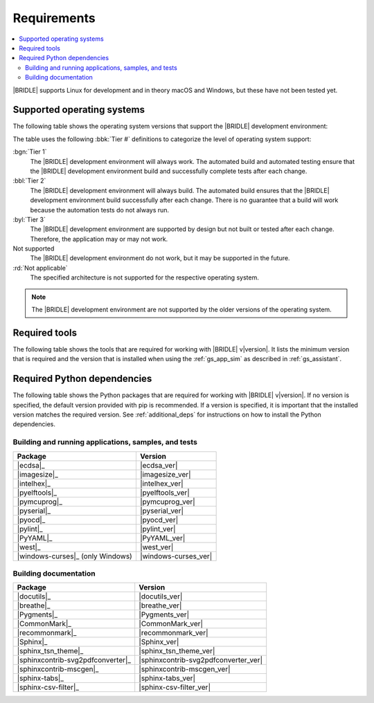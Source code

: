 .. _gs_recommended_versions:

Requirements
############

.. contents::
   :local:
   :depth: 2

|BRIDLE| supports Linux for development and in theory macOS and Windows, but
these have not been tested yet.

.. _gs_supported_OS:

Supported operating systems
***************************

The following table shows the operating system versions that support
the |BRIDLE| development environment:

.. _req_os_table:

.. tabs::

   .. group-tab:: Linux

      .. list-table::
         :header-rows: 1

         * - Operating System
           - x86
           - x64
           - ARM64
         * - `Ubuntu 22.04 LTS`_
           - :rd:`Not applicable`
           - :bbl:`Tier 2`
           - :byl:`Tier 3`
         * - `Ubuntu 20.04 LTS`_
           - :rd:`Not applicable`
           - :bgn:`Tier 1`
           - :bbl:`Tier 2`

   .. group-tab:: macOS

      .. list-table::
         :header-rows: 1

         * - Operating System
           - x86
           - x64
           - ARM64
         * - `macOS 12`_
           - :rd:`Not applicable`
           - :byl:`Tier 3`
           - :byl:`Tier 3`
         * - `macOS 11`_
           - :rd:`Not applicable`
           - :byl:`Tier 3`
           - Not supported
         * - `macOS 10.15`_
           - :rd:`Not applicable`
           - :byl:`Tier 3`
           - Not supported

   .. group-tab:: Windows

      .. list-table::
         :header-rows: 1

         * - Operating System
           - x86
           - x64
           - ARM64
         * - `Windows 11`_
           - :byl:`Tier 3`
           - :byl:`Tier 3`
           - Not supported
         * - `Windows 10`_
           - :byl:`Tier 3`
           - :byl:`Tier 3`
           - Not supported

The table uses the following :bbk:`Tier #` definitions to categorize the level
of operating system support:

:bgn:`Tier 1`
   The |BRIDLE| development environment will always work. The automated build
   and automated testing ensure that the |BRIDLE| development environment build
   and successfully complete tests after each change.

:bbl:`Tier 2`
   The |BRIDLE| development environment will always build. The automated build
   ensures that the |BRIDLE| development environment build successfully after
   each change. There is no guarantee that a build will work because the
   automation tests do not always run.

:byl:`Tier 3`
   The |BRIDLE| development environment are supported by design but not built
   or tested after each change. Therefore, the application may or may not work.

Not supported
   The |BRIDLE| development environment do not work, but it may be supported
   in the future.

:rd:`Not applicable`
   The specified architecture is not supported for the respective operating
   system.

.. note::

   The |BRIDLE| development environment are not supported by the older
   versions of the operating system.

.. _gs_required_tools:

Required tools
**************

The following table shows the tools that are required for working with |BRIDLE|
v\ |version|. It lists the minimum version that is required and the version
that is installed when using the :ref:`gs_app_sim` as described in
:ref:`gs_assistant`.

.. _req_tools_table:

.. tabs::

   .. group-tab:: Linux

      .. list-table::
         :header-rows: 1

         * - Tool
           - Minimum version
           - Tested version
         * - |ccache|_
           -
           - |ccache_recommended_ver_linux|
         * - |cmake|_
           - |cmake_min_ver|
           - |cmake_recommended_ver_linux|
         * - |dfu_util|_
           -
           - |dfu_util_recommended_ver_linux|
         * - |dtc_linux|_
           - |dtc_min_ver|
           - |dtc_recommended_ver_linux|
         * - |openocd|_
           - |openocd_min_ver|
           - |openocd_recommended_ver_linux|
         * - |git|_
           -
           - |git_recommended_ver_linux|
         * - |gperf|_
           - |gperf_min_ver|
           - |gperf_recommended_ver_linux|
         * - |ninja|_
           - |ninja_min_ver|
           - |ninja_recommended_ver_linux|
         * - |python|_
           - |python_min_ver|
           - |python_recommended_ver_linux|
         * - |west|_
           - |west_min_ver|
           - |west_recommended_ver_linux|
         * - |zephyrsdk|_
           - |zephyrsdk_min_ver|
           - |zephyrsdk_recommended_ver_linux|
         * - |armgnutc|_
           - |armgnutc_min_ver|
           - |armgnutc_recommended_ver_linux|
         * - |gnuarmemb|_
           - |gnuarmemb_min_ver|
           - |gnuarmemb_recommended_ver_linux|
         * - |stm32cubeclt|_
           - |stm32cubeclt_min_ver|
           - |stm32cubeclt_recommended_ver_linux|
         * - |mcuxpressoide|_
           - |mcuxpressoide_min_ver|
           - |mcuxpressoide_recommended_ver_linux|
         * - |doxygen|_
           - |doxygen_min_ver|
           - |doxygen_recommended_ver_linux|
         * - |graphviz|_
           - |graphviz_min_ver|
           - |graphviz_recommended_ver_linux|
         * - |mscgen|_
           - |mscgen_min_ver|
           - |mscgen_recommended_ver_linux|

   .. group-tab:: macOS

      .. list-table::
         :header-rows: 1

         * - Tool
           - Minimum version
           - Tested version
         * - |cmake|_
           - |cmake_min_ver|
           - |cmake_recommended_ver_macos|
         * - |dtc_macos|_
           - |dtc_min_ver|
           - |dtc_recommended_ver_macos|
         * - |openocd|_
           - |openocd_min_ver|
           - |openocd_recommended_ver_macos|
         * - |git|_
           -
           - |git_recommended_ver_macos|
         * - |gperf|_
           - |gperf_min_ver|
           - |gperf_recommended_ver_macos|
         * - |ninja|_
           - |ninja_min_ver|
           - |ninja_recommended_ver_macos|
         * - |python|_
           - |python_min_ver|
           - |python_recommended_ver_macos|
         * - |west|_
           - |west_min_ver|
           - |west_recommended_ver_macos|
         * - |zephyrsdk|_
           - |zephyrsdk_min_ver|
           - |zephyrsdk_recommended_ver_macos|
         * - |armgnutc|_
           - |armgnutc_min_ver|
           - |armgnutc_recommended_ver_macos|
         * - |gnuarmemb|_
           - |gnuarmemb_min_ver|
           - |gnuarmemb_recommended_ver_macos|
         * - |stm32cubeclt|_
           - |stm32cubeclt_min_ver|
           - |stm32cubeclt_recommended_ver_macos|
         * - |mcuxpressoide|_
           - |mcuxpressoide_min_ver|
           - |mcuxpressoide_recommended_ver_macos|
         * - |doxygen|_
           - |doxygen_min_ver|
           -
         * - |graphviz|_
           - |graphviz_min_ver|
           -
         * - |mscgen|_
           - |mscgen_min_ver|
           -

   .. group-tab:: Windows

      .. list-table::
         :header-rows: 1

         * - Tool
           - Minimum version
           - Tested version
         * - |cmake|_
           - |cmake_min_ver|
           - |cmake_recommended_ver_win10|
         * - |dtc_win10|_
           - |dtc_min_ver|
           - |dtc_recommended_ver_win10|
         * - |openocd|_
           - |openocd_min_ver|
           - |openocd_recommended_ver_win10|
         * - |git|_
           -
           - |git_recommended_ver_win10|
         * - |gperf|_
           - |gperf_min_ver|
           - |gperf_recommended_ver_win10|
         * - |ninja|_
           - |ninja_min_ver|
           - |ninja_recommended_ver_win10|
         * - |python|_
           - |python_min_ver|
           - |python_recommended_ver_win10|
         * - |west|_
           - |west_min_ver|
           - |west_recommended_ver_win10|
         * - |zephyrsdk|_
           - |zephyrsdk_min_ver|
           - |zephyrsdk_recommended_ver_win10|
         * - |armgnutc|_
           - |armgnutc_min_ver|
           - |armgnutc_recommended_ver_win10|
         * - |gnuarmemb|_
           - |gnuarmemb_min_ver|
           - |gnuarmemb_recommended_ver_win10|
         * - |stm32cubeclt|_
           - |stm32cubeclt_min_ver|
           - |stm32cubeclt_recommended_ver_win10|
         * - |mcuxpressoide|_
           - |mcuxpressoide_min_ver|
           - |mcuxpressoide_recommended_ver_win10|
         * - |doxygen|_
           - |doxygen_min_ver|
           -
         * - |graphviz|_
           - |graphviz_min_ver|
           -
         * - |mscgen|_
           - |mscgen_min_ver|
           -

.. _gs_required_python_packages:

Required Python dependencies
****************************

The following table shows the Python packages that are required for working with
|BRIDLE| v\ |version|. If no version is specified, the default version provided
with pip is recommended. If a version is specified, it is important that the
installed version matches the required version. See :ref:`additional_deps` for
instructions on how to install the Python dependencies.

.. _python_req_development:

Building and running applications, samples, and tests
=====================================================

.. _req_devpkgs_table:

.. list-table::
   :header-rows: 1

   * - Package
     - Version
   * - |ecdsa|_
     - |ecdsa_ver|
   * - |imagesize|_
     - |imagesize_ver|
   * - |intelhex|_
     - |intelhex_ver|
   * - |pyelftools|_
     - |pyelftools_ver|
   * - |pymcuprog|_
     - |pymcuprog_ver|
   * - |pyserial|_
     - |pyserial_ver|
   * - |pyocd|_
     - |pyocd_ver|
   * - |pylint|_
     - |pylint_ver|
   * - |PyYAML|_
     - |PyYAML_ver|
   * - |west|_
     - |west_ver|
   * - |windows-curses|_ (only Windows)
     - |windows-curses_ver|

.. _python_req_documentation:

Building documentation
======================

.. _req_docpkgs_table:

.. list-table::
   :header-rows: 1

   * - Package
     - Version
   * - |docutils|_
     - |docutils_ver|
   * - |breathe|_
     - |breathe_ver|
   * - |Pygments|_
     - |Pygments_ver|
   * - |CommonMark|_
     - |CommonMark_ver|
   * - |recommonmark|_
     - |recommonmark_ver|
   * - |Sphinx|_
     - |Sphinx_ver|
   * - |sphinx_tsn_theme|_
     - |sphinx_tsn_theme_ver|
   * - |sphinxcontrib-svg2pdfconverter|_
     - |sphinxcontrib-svg2pdfconverter_ver|
   * - |sphinxcontrib-mscgen|_
     - |sphinxcontrib-mscgen_ver|
   * - |sphinx-tabs|_
     - |sphinx-tabs_ver|
   * - |sphinx-csv-filter|_
     - |sphinx-csv-filter_ver|
